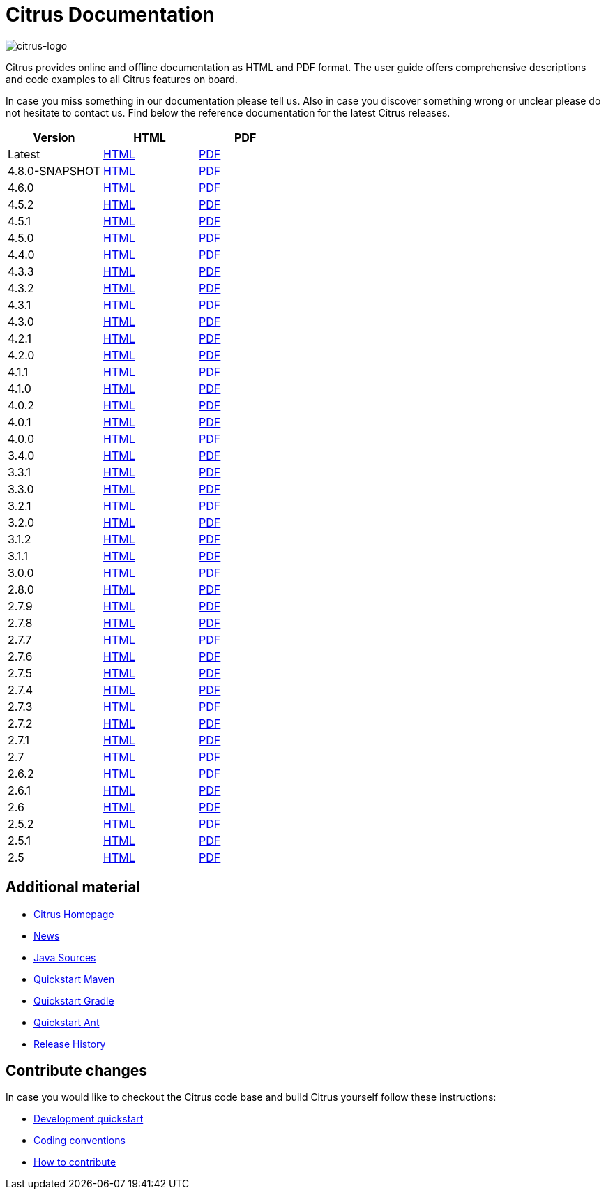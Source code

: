 = Citrus Documentation
:imagesdir: reference/html/images

image::citrus-logo-small.png[citrus-logo]

Citrus provides online and offline documentation as HTML and PDF format. The user guide offers comprehensive descriptions and
code examples to all Citrus features on board.

In case you miss something in our documentation please tell us. Also in case you discover something wrong or unclear please do not
hesitate to contact us. Find below the reference documentation for the latest Citrus releases.

[cols="<,<,<"]
|===
|Version |HTML |PDF

|Latest	|link:/citrus/reference/html/index.html[HTML] |link:/citrus/reference/pdf/citrus-reference.pdf[PDF]
|4.8.0-SNAPSHOT	|link:/citrus/reference/4.8.0-SNAPSHOT/html/index.html[HTML] |link:/citrus/reference/4.8.0-SNAPSHOT/pdf/citrus-reference-4.8.0-SNAPSHOT.pdf[PDF]
|4.6.0	|link:/citrus/reference/4.6.0/html/index.html[HTML] |link:/citrus/reference/4.6.0/pdf/citrus-reference-4.6.0.pdf[PDF]
|4.5.2	|link:/citrus/reference/4.5.2/html/index.html[HTML] |link:/citrus/reference/4.5.2/pdf/citrus-reference-4.5.2.pdf[PDF]
|4.5.1	|link:/citrus/reference/4.5.1/html/index.html[HTML] |link:/citrus/reference/4.5.1/pdf/citrus-reference-4.5.1.pdf[PDF]
|4.5.0	|link:/citrus/reference/4.5.0/html/index.html[HTML] |link:/citrus/reference/4.5.0/pdf/citrus-reference-4.5.0.pdf[PDF]
|4.4.0	|link:/citrus/reference/4.4.0/html/index.html[HTML] |link:/citrus/reference/4.4.0/pdf/citrus-reference-4.4.0.pdf[PDF]
|4.3.3	|link:/citrus/reference/4.3.3/html/index.html[HTML] |link:/citrus/reference/4.3.3/pdf/citrus-reference-4.3.3.pdf[PDF]
|4.3.2	|link:/citrus/reference/4.3.2/html/index.html[HTML] |link:/citrus/reference/4.3.2/pdf/citrus-reference-4.3.2.pdf[PDF]
|4.3.1	|link:/citrus/reference/4.3.1/html/index.html[HTML] |link:/citrus/reference/4.3.1/pdf/citrus-reference-4.3.1.pdf[PDF]
|4.3.0	|link:/citrus/reference/4.3.0/html/index.html[HTML] |link:/citrus/reference/4.3.0/pdf/citrus-reference-4.3.0.pdf[PDF]
|4.2.1	|link:/citrus/reference/4.2.1/html/index.html[HTML] |link:/citrus/reference/4.2.1/pdf/citrus-reference-4.2.1.pdf[PDF]
|4.2.0	|link:/citrus/reference/4.2.0/html/index.html[HTML] |link:/citrus/reference/4.2.0/pdf/citrus-reference-4.2.0.pdf[PDF]
|4.1.1	|link:/citrus/reference/4.1.1/html/index.html[HTML] |link:/citrus/reference/4.1.1/pdf/citrus-reference-4.1.1.pdf[PDF]
|4.1.0	|link:/citrus/reference/4.1.0/html/index.html[HTML] |link:/citrus/reference/4.1.0/pdf/citrus-reference-4.1.0.pdf[PDF]
|4.0.2	|link:/citrus/reference/4.0.2/html/index.html[HTML] |link:/citrus/reference/4.0.2/pdf/citrus-reference-4.0.2.pdf[PDF]
|4.0.1	|link:/citrus/reference/4.0.1/html/index.html[HTML] |link:/citrus/reference/4.0.1/pdf/citrus-reference-4.0.1.pdf[PDF]
|4.0.0	|link:/citrus/reference/4.0.0/html/index.html[HTML] |link:/citrus/reference/4.0.0/pdf/citrus-reference-4.0.0.pdf[PDF]
|3.4.0	|link:/citrus/reference/3.4.0/html/index.html[HTML] |link:/citrus/reference/3.4.0/pdf/citrus-reference-3.4.0.pdf[PDF]
|3.3.1	|link:/citrus/reference/3.3.1/html/index.html[HTML] |link:/citrus/reference/3.3.1/pdf/citrus-reference-3.3.1.pdf[PDF]
|3.3.0	|link:/citrus/reference/3.3.0/html/index.html[HTML] |link:/citrus/reference/3.3.0/pdf/citrus-reference-3.3.0.pdf[PDF]
|3.2.1	|link:/citrus/reference/3.2.1/html/index.html[HTML] |link:/citrus/reference/3.2.0/pdf/citrus-reference-3.2.1.pdf[PDF]
|3.2.0	|link:/citrus/reference/3.2.0/html/index.html[HTML] |link:/citrus/reference/3.2.0/pdf/citrus-reference-3.2.0.pdf[PDF]
|3.1.2	|link:/citrus/reference/3.1.2/html/index.html[HTML] |link:/citrus/reference/3.1.2/pdf/citrus-reference-3.1.2.pdf[PDF]
|3.1.1	|link:/citrus/reference/3.1.1/html/index.html[HTML] |link:/citrus/reference/3.1.1/pdf/citrus-reference-3.1.1.pdf[PDF]
|3.0.0	|link:/citrus/reference/3.0.0/html/index.html[HTML] |link:/citrus/reference/3.0.0/pdf/citrus-reference-3.0.0.pdf[PDF]
|2.8.0	|link:/citrus/reference/2.8.0/html/index.html[HTML] |link:/citrus/reference/2.8.0/pdf/citrus-reference-2.8.0.pdf[PDF]
|2.7.9	|link:/citrus/reference/2.7.9/html/index.html[HTML] |link:/citrus/reference/2.7.9/pdf/citrus-reference-2.7.9.pdf[PDF]
|2.7.8	|link:/citrus/reference/2.7.8/html/index.html[HTML] |link:/citrus/reference/2.7.8/pdf/citrus-reference-2.7.8.pdf[PDF]
|2.7.7	|link:/citrus/reference/2.7.7/html/index.html[HTML] |link:/citrus/reference/2.7.7/pdf/citrus-reference-2.7.7.pdf[PDF]
|2.7.6	|link:/citrus/reference/2.7.6/html/index.html[HTML] |link:/citrus/reference/2.7.6/pdf/citrus-reference-2.7.6.pdf[PDF]
|2.7.5	|link:/citrus/reference/2.7.5/html/index.html[HTML] |link:/citrus/reference/2.7.5/pdf/citrus-reference-2.7.5.pdf[PDF]
|2.7.4	|link:/citrus/reference/2.7.4/html/index.html[HTML] |link:/citrus/reference/2.7.4/pdf/citrus-reference-2.7.4.pdf[PDF]
|2.7.3	|link:/citrus/reference/2.7.3/html/index.html[HTML] |link:/citrus/reference/2.7.3/pdf/citrus-reference-2.7.3.pdf[PDF]
|2.7.2	|link:/citrus/reference/2.7.2/html/index.html[HTML] |link:/citrus/reference/2.7.2/pdf/citrus-reference-2.7.2.pdf[PDF]
|2.7.1	|link:/citrus/reference/2.7.1/html/index.html[HTML] |link:/citrus/reference/2.7.1/pdf/citrus-reference-2.7.1.pdf[PDF]
|2.7	|link:/citrus/reference/2.7/html/index.html[HTML] |link:/citrus/reference/2.7/pdf/citrus-reference-2.7.pdf[PDF]
|2.6.2	|link:/citrus/reference/2.6.2/html/index.html[HTML] |link:/citrus/reference/2.6.2/pdf/citrus-reference-2.6.2.pdf[PDF]
|2.6.1	|link:/citrus/reference/2.6.1/html/index.html[HTML] |link:/citrus/reference/2.6.1/pdf/citrus-reference-2.6.1.pdf[PDF]
|2.6	|link:/citrus/reference/2.6/html/index.html[HTML] |link:/citrus/reference/2.6/pdf/citrus-reference-2.6.pdf[PDF]
|2.5.2	|link:/citrus/reference/2.5.2/html/index.html[HTML] |link:/citrus/reference/2.5.2/pdf/citrus-reference-2.5.2.pdf[PDF]
|2.5.1	|link:/citrus/reference/2.5.1/html/index.html[HTML] |link:/citrus/reference/2.5.1/pdf/citrus-reference-2.5.1.pdf[PDF]
|2.5	|link:/citrus/reference/2.5/html/index.html[HTML] |link:/citrus/reference/2.5/pdf/citrus-reference-2.5.pdf[PDF]
|===

== Additional material

* link:https://citrusframework.org/[Citrus Homepage]
* link:https://citrusframework.org/news[News]
* link:https://github.com/citrusframework/citrus[Java Sources]
* link:https://citrusframework.org/docs/setup-maven[Quickstart Maven]
* link:https://citrusframework.org/docs/setup-gradle[Quickstart Gradle]
* link:https://citrusframework.org/docs/setup-ant[Quickstart Ant]
* link:https://citrusframework.org/docs/history/[Release History]

== Contribute changes

In case you would like to checkout the Citrus code base and build Citrus yourself follow these instructions:

* link:https://citrusframework.org/docs/development[Development quickstart]
* link:https://citrusframework.org/docs/conventions[Coding conventions]
* link:https://citrusframework.org/docs/contribute[How to contribute]
